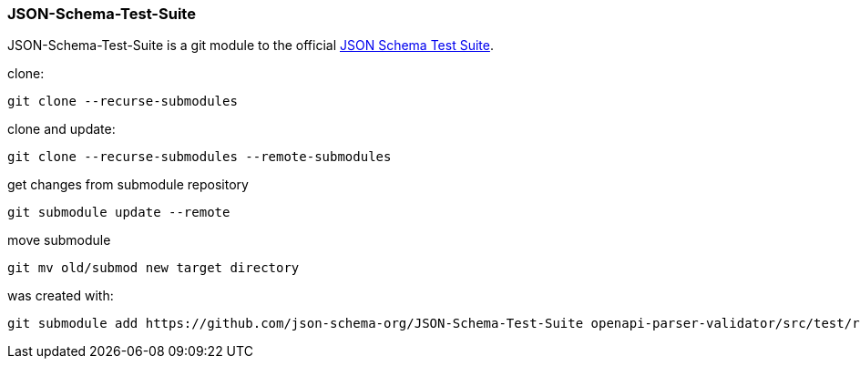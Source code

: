 :json-schema-testsuite: https://github.com/json-schema-org/JSON-Schema-Test-Suite

=== JSON-Schema-Test-Suite

JSON-Schema-Test-Suite is a git module to the official link:{json-schema-testsuite}[JSON Schema Test Suite].

clone:

    git clone --recurse-submodules

clone and update:

    git clone --recurse-submodules --remote-submodules


get changes from submodule repository

    git submodule update --remote

move submodule

    git mv old/submod new target directory

was created with:

    git submodule add https://github.com/json-schema-org/JSON-Schema-Test-Suite openapi-parser-validator/src/test/resources/suites/JSON-Schema-Test-Suite
